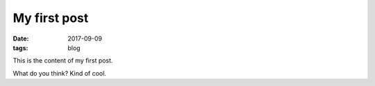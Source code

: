 My first post
#############

:date: 2017-09-09
:tags: blog

This is the content of my first post.

What do you think? Kind of cool.

